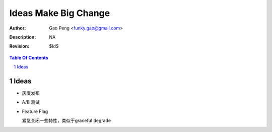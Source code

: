 =========================
Ideas Make Big Change
=========================

:Author: Gao Peng <funky.gao@gmail.com>
:Description: NA
:Revision: $Id$

.. contents:: Table Of Contents
.. section-numbering::


Ideas
=====

- 灰度发布

- A/B 测试

- Feature Flag

  紧急关闭一些特性，类似于graceful degrade



